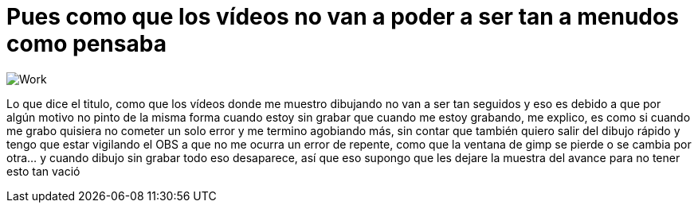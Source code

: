 = Pues como que los vídeos no van a poder a ser tan a menudos como pensaba

:hp-tags: registro

image::http://67.media.tumblr.com/7204499cad200383568b69626302c403/tumblr_offy29n3kP1s7ygiyo1_1280.png["Work", align="center"]

Lo que dice el titulo, como que los vídeos donde me muestro dibujando no van a ser tan seguidos y eso es debido a que por algún motivo no pinto de la misma forma cuando estoy sin grabar que cuando me estoy grabando, me explico, es como si cuando me grabo quisiera no cometer un solo error y me termino agobiando más, sin contar que también quiero salir del dibujo rápido y tengo que estar vigilando el OBS a que no me ocurra un error de repente, como que la ventana de gimp se pierde o se cambia por otra… y cuando dibujo sin grabar todo eso desaparece, así que eso supongo que les dejare la muestra del avance para no tener esto tan vació   